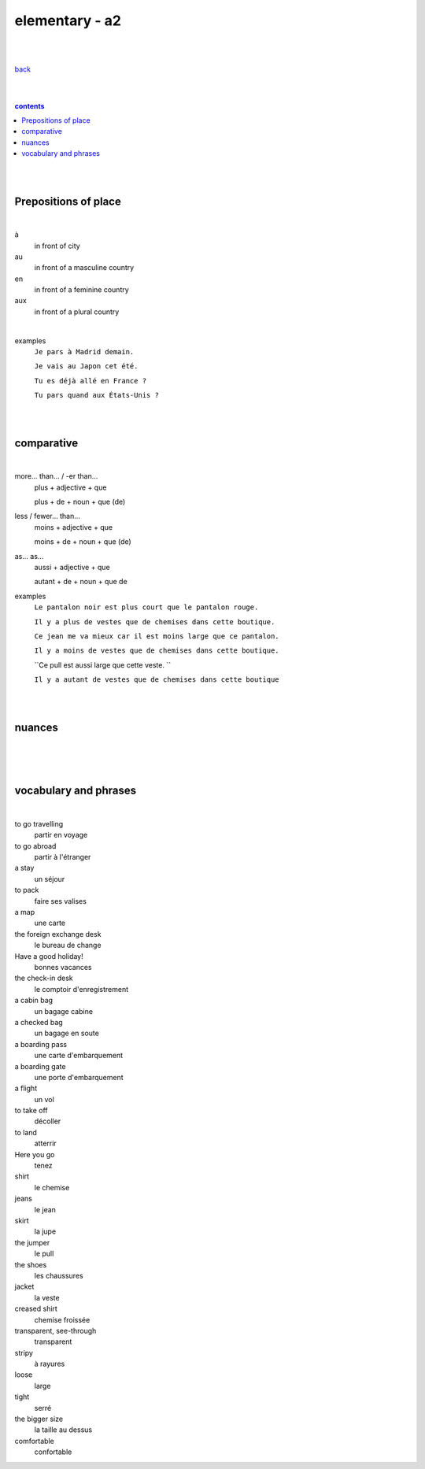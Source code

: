 **elementary - a2**
-------------------

|
|

`back <https://github.com/szczepanski/fr/blob/master/readme.rst>`_

|
|

.. comment --> depth describes headings level inclusion
.. contents:: contents
   :depth: 10

|
|

Prepositions of place
=====================

|

à 
   in front of city
au
   in front of a masculine country
en
   in front of a feminine country
aux
   in front of a plural country

|

examples
   ``Je pars à Madrid demain.``
   
   ``Je vais au Japon cet été.``
   
   ``Tu es déjà allé en France ?`` 
   
   ``Tu pars quand aux États-Unis ?``

|
|

comparative
===========

|

more… than... / -er than...
   plus + adjective + que
   
   plus + de + noun + que (de) 
less / fewer… than...
   moins + adjective + que
   
   moins + de + noun + que (de)
as... as...
   aussi + adjective + que
   
   autant + de + noun + que de 
examples
   ``Le pantalon noir est plus court que le pantalon rouge.``
   
   ``Il y a plus de vestes que de chemises dans cette boutique.``
   
   ``Ce jean me va mieux car il est moins large que ce pantalon.``
   
   ``Il y a moins de vestes que de chemises dans cette boutique.``
   
   ``Ce pull est aussi large que cette veste. ``
   
   ``Il y a autant de vestes que de chemises dans cette boutique``
   
|
|


nuances
=======

|





|
|

vocabulary and phrases
======================

|

to go travelling
   partir en voyage   
to go abroad
   partir à l'étranger
a stay
   un séjour
to pack
   faire ses valises
a map
   une carte
the foreign exchange desk
   le bureau de change
Have a good holiday!
   bonnes vacances
the check-in desk
   le comptoir d'enregistrement
a cabin bag
   un bagage cabine 
a checked bag
   un bagage en soute 
a boarding pass
   une carte d'embarquement
a boarding gate
   une porte d'embarquement 
a flight
   un vol
to take off
   décoller 
to land
   atterrir
Here you go
   tenez
shirt
   le chemise
jeans
   le jean
skirt
   la jupe
the jumper
   le pull
the shoes
   les chaussures
jacket
   la veste
creased shirt
   chemise froissée
transparent, see-through
   transparent
stripy
   à rayures
loose
   large
tight
   serré
the bigger size
   la taille au dessus
comfortable
   confortable   

